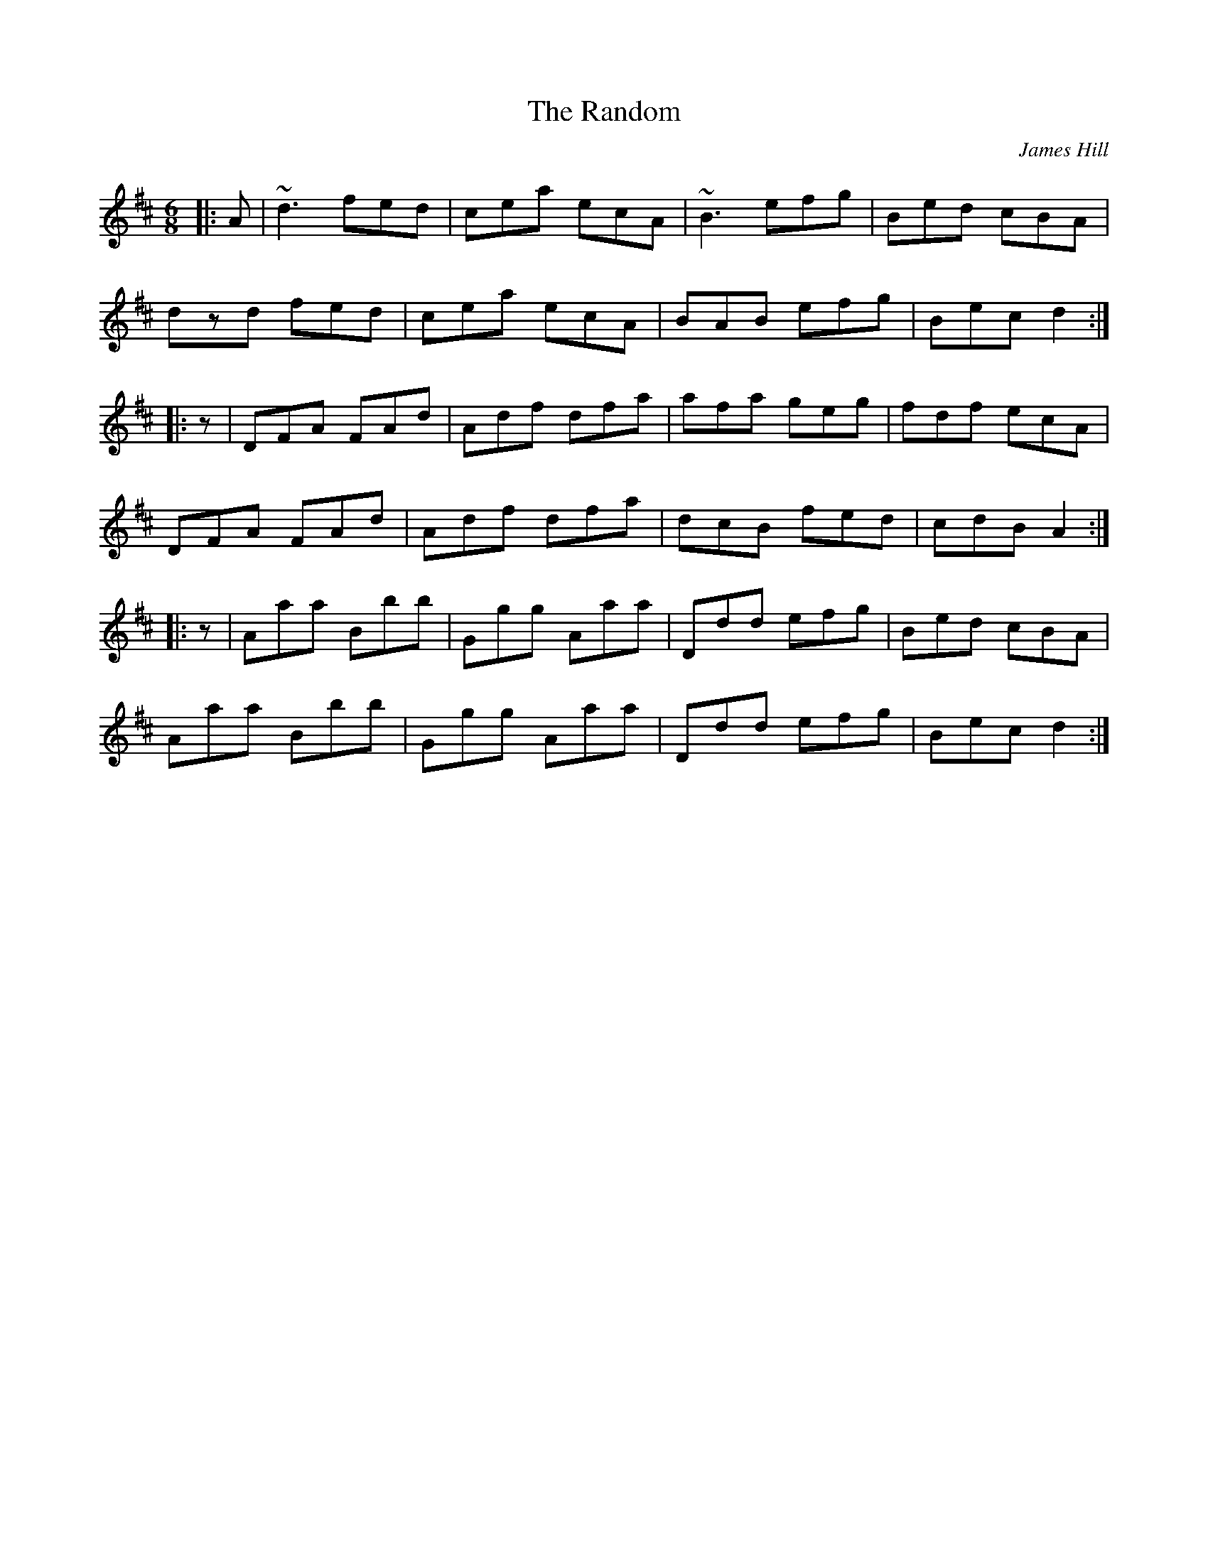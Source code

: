 X: 0
T: The Random
C: James Hill
R: jig
M: 6/8
L: 1/8
K: Dmaj
|:A|~d3 fed|cea ecA|~B3 efg|Bed cBA|
dzd fed|cea ecA|BAB efg|Bec d2:|
|:z|DFA FAd|Adf dfa|afa geg|fdf ecA|
DFA FAd|Adf dfa|dcB fed|cdB A2:|
|:z|Aaa Bbb|Ggg Aaa|Ddd efg|Bed cBA|
Aaa Bbb|Ggg Aaa|Ddd efg|Bec d2:| 